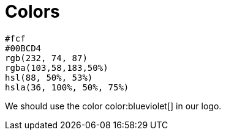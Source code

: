 = Colors

[%hardbreaks]
`#fcf`
`#00BCD4`
`rgb(232, 74, 87)`
`rgba(103,58,183,50%)`
`hsl(88, 50%, 53%)`
`hsla(36, 100%, 50%, 75%)`

We should use the color color:blueviolet[] in our logo.
